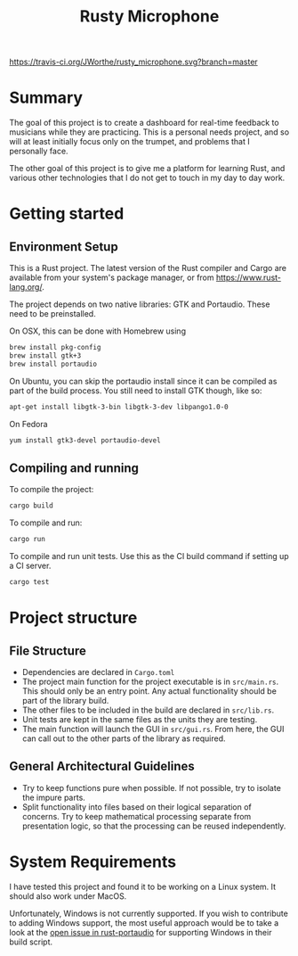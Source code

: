 #+TITLE: Rusty Microphone

[[https://travis-ci.org/JWorthe/rusty_microphone][https://travis-ci.org/JWorthe/rusty_microphone.svg?branch=master]]

* Summary

The goal of this project is to create a dashboard for real-time
feedback to musicians while they are practicing. This is a personal
needs project, and so will at least initially focus only on the
trumpet, and problems that I personally face.

The other goal of this project is to give me a platform for learning
Rust, and various other technologies that I do not get to touch in my
day to day work.

* Getting started

** Environment Setup

This is a Rust project. The latest version of the Rust compiler and
Cargo are available from your system's package manager, or from
https://www.rust-lang.org/.

The project depends on two native libraries: GTK and
Portaudio. These need to be preinstalled.

On OSX, this can be done with Homebrew using

#+BEGIN_SRC sh
brew install pkg-config
brew install gtk+3
brew install portaudio
#+END_SRC

On Ubuntu, you can skip the portaudio install since it can be compiled
as part of the build process. You still need to install GTK though,
like so:

#+BEGIN_SRC sh
apt-get install libgtk-3-bin libgtk-3-dev libpango1.0-0
#+END_SRC

On Fedora

#+BEGIN_SRC sh
yum install gtk3-devel portaudio-devel
#+END_SRC


** Compiling and running

To compile the project:

#+BEGIN_SRC sh
cargo build
#+END_SRC

To compile and run:

#+BEGIN_SRC sh
cargo run
#+END_SRC

To compile and run unit tests. Use this as the CI build command if
setting up a CI server.

#+BEGIN_SRC sh
cargo test
#+END_SRC

* Project structure
** File Structure

- Dependencies are declared in ~Cargo.toml~
- The project main function for the project executable is in
  ~src/main.rs~. This should only be an entry point. Any actual
  functionality should be part of the library build.
- The other files to be included in the build are declared in
  ~src/lib.rs~.
- Unit tests are kept in the same files as the units they are testing.
- The main function will launch the GUI in ~src/gui.rs~. From here,
  the GUI can call out to the other parts of the library as required.

** General Architectural Guidelines

- Try to keep functions pure when possible. If not possible, try to
  isolate the impure parts.
- Split functionality into files based on their logical separation of
  concerns. Try to keep mathematical processing separate from
  presentation logic, so that the processing can be reused
  independently.

* System Requirements

I have tested this project and found it to be working on a Linux
system. It should also work under MacOS.

Unfortunately, Windows is not currently supported. If you wish to
contribute to adding Windows support, the most useful approach would
be to take a look at the [[https://github.com/RustAudio/rust-portaudio/issues/71][open issue in rust-portaudio]] for supporting
Windows in their build script.
